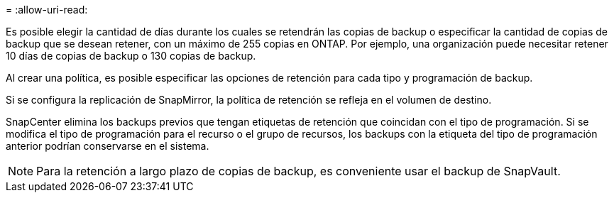 = 
:allow-uri-read: 


Es posible elegir la cantidad de días durante los cuales se retendrán las copias de backup o especificar la cantidad de copias de backup que se desean retener, con un máximo de 255 copias en ONTAP. Por ejemplo, una organización puede necesitar retener 10 días de copias de backup o 130 copias de backup.

Al crear una política, es posible especificar las opciones de retención para cada tipo y programación de backup.

Si se configura la replicación de SnapMirror, la política de retención se refleja en el volumen de destino.

SnapCenter elimina los backups previos que tengan etiquetas de retención que coincidan con el tipo de programación. Si se modifica el tipo de programación para el recurso o el grupo de recursos, los backups con la etiqueta del tipo de programación anterior podrían conservarse en el sistema.


NOTE: Para la retención a largo plazo de copias de backup, es conveniente usar el backup de SnapVault.

